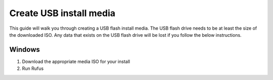 ========================
Create USB install media
========================
This guide will walk you through creating a USB flash install media. The USB flash drive needs to be at least the size of the downloaded ISO. Any data that exists on the USB flash drive will be lost if you follow the below instructions.

Windows
-------
#. Download the appropriate media ISO for your install
#. Run Rufus
